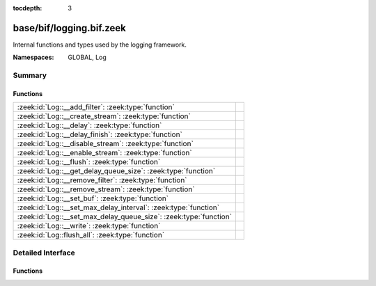 :tocdepth: 3

base/bif/logging.bif.zeek
=========================
.. zeek:namespace:: GLOBAL
.. zeek:namespace:: Log

Internal functions and types used by the logging framework.

:Namespaces: GLOBAL, Log

Summary
~~~~~~~
Functions
#########
================================================================= =
:zeek:id:`Log::__add_filter`: :zeek:type:`function`               
:zeek:id:`Log::__create_stream`: :zeek:type:`function`            
:zeek:id:`Log::__delay`: :zeek:type:`function`                    
:zeek:id:`Log::__delay_finish`: :zeek:type:`function`             
:zeek:id:`Log::__disable_stream`: :zeek:type:`function`           
:zeek:id:`Log::__enable_stream`: :zeek:type:`function`            
:zeek:id:`Log::__flush`: :zeek:type:`function`                    
:zeek:id:`Log::__get_delay_queue_size`: :zeek:type:`function`     
:zeek:id:`Log::__remove_filter`: :zeek:type:`function`            
:zeek:id:`Log::__remove_stream`: :zeek:type:`function`            
:zeek:id:`Log::__set_buf`: :zeek:type:`function`                  
:zeek:id:`Log::__set_max_delay_interval`: :zeek:type:`function`   
:zeek:id:`Log::__set_max_delay_queue_size`: :zeek:type:`function` 
:zeek:id:`Log::__write`: :zeek:type:`function`                    
:zeek:id:`Log::flush_all`: :zeek:type:`function`                  
================================================================= =


Detailed Interface
~~~~~~~~~~~~~~~~~~
Functions
#########
.. zeek:id:: Log::__add_filter
   :source-code: base/bif/logging.bif.zeek 35 35

   :Type: :zeek:type:`function` (id: :zeek:type:`Log::ID`, filter: :zeek:type:`Log::Filter`) : :zeek:type:`bool`


.. zeek:id:: Log::__create_stream
   :source-code: base/bif/logging.bif.zeek 23 23

   :Type: :zeek:type:`function` (id: :zeek:type:`Log::ID`, stream: :zeek:type:`Log::Stream`) : :zeek:type:`bool`


.. zeek:id:: Log::__delay
   :source-code: base/bif/logging.bif.zeek 55 55

   :Type: :zeek:type:`function` (id: :zeek:type:`Log::ID`, rec: :zeek:type:`any`, post_delay_cb: :zeek:type:`Log::PostDelayCallback`) : :zeek:type:`Log::DelayToken`


.. zeek:id:: Log::__delay_finish
   :source-code: base/bif/logging.bif.zeek 58 58

   :Type: :zeek:type:`function` (id: :zeek:type:`Log::ID`, rec: :zeek:type:`any`, token: :zeek:type:`Log::DelayToken`) : :zeek:type:`bool`


.. zeek:id:: Log::__disable_stream
   :source-code: base/bif/logging.bif.zeek 32 32

   :Type: :zeek:type:`function` (id: :zeek:type:`Log::ID`) : :zeek:type:`bool`


.. zeek:id:: Log::__enable_stream
   :source-code: base/bif/logging.bif.zeek 29 29

   :Type: :zeek:type:`function` (id: :zeek:type:`Log::ID`) : :zeek:type:`bool`


.. zeek:id:: Log::__flush
   :source-code: base/bif/logging.bif.zeek 47 47

   :Type: :zeek:type:`function` (id: :zeek:type:`Log::ID`) : :zeek:type:`bool`


.. zeek:id:: Log::__get_delay_queue_size
   :source-code: base/bif/logging.bif.zeek 67 67

   :Type: :zeek:type:`function` (id: :zeek:type:`Log::ID`) : :zeek:type:`int`


.. zeek:id:: Log::__remove_filter
   :source-code: base/bif/logging.bif.zeek 38 38

   :Type: :zeek:type:`function` (id: :zeek:type:`Log::ID`, name: :zeek:type:`string`) : :zeek:type:`bool`


.. zeek:id:: Log::__remove_stream
   :source-code: base/bif/logging.bif.zeek 26 26

   :Type: :zeek:type:`function` (id: :zeek:type:`Log::ID`) : :zeek:type:`bool`


.. zeek:id:: Log::__set_buf
   :source-code: base/bif/logging.bif.zeek 44 44

   :Type: :zeek:type:`function` (id: :zeek:type:`Log::ID`, buffered: :zeek:type:`bool`) : :zeek:type:`bool`


.. zeek:id:: Log::__set_max_delay_interval
   :source-code: base/bif/logging.bif.zeek 61 61

   :Type: :zeek:type:`function` (id: :zeek:type:`Log::ID`, max_delay: :zeek:type:`interval`) : :zeek:type:`bool`


.. zeek:id:: Log::__set_max_delay_queue_size
   :source-code: base/bif/logging.bif.zeek 64 64

   :Type: :zeek:type:`function` (id: :zeek:type:`Log::ID`, max_queue_size: :zeek:type:`count`) : :zeek:type:`bool`


.. zeek:id:: Log::__write
   :source-code: base/bif/logging.bif.zeek 41 41

   :Type: :zeek:type:`function` (id: :zeek:type:`Log::ID`, columns: :zeek:type:`any`) : :zeek:type:`bool`


.. zeek:id:: Log::flush_all
   :source-code: base/bif/logging.bif.zeek 52 52

   :Type: :zeek:type:`function` () : :zeek:type:`any`




